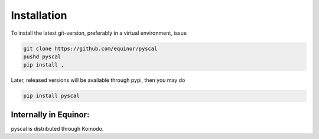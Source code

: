 Installation
============

To install the latest git-version, preferably in a virtual environment, issue

.. code-block:: console

    git clone https://github.com/equinor/pyscal
    pushd pyscal
    pip install .

Later, released versions will be available through pypi, then you may do

.. code-block:: console

    pip install pyscal
 

Internally in Equinor:
----------------------

pyscal is distributed through Komodo.
